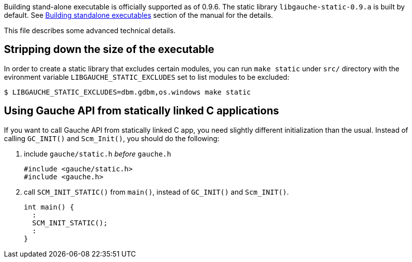 Building stand-alone executable is officially supported as of
0.9.6.  The static library `libgauche-static-0.9.a` is built
by default.  See
link:http://practical-scheme.net/gauche/man/?l=en&p=Building%20standalone%20executables[Building standalone executables]
section of the manual for the details.

This file describes some advanced technical details.

== Stripping down the size of the executable

In order to create a static library that excludes certain
modules, you can run `make static` under `src/` directory
with the evironment variable `LIBGAUCHE_STATIC_EXCLUDES`
set to list modules to be excluded:

[source,console]
----
$ LIBGAUCHE_STATIC_EXCLUDES=dbm.gdbm,os.windows make static
----


== Using Gauche API from statically linked C applications

If you want to call Gauche API from statically linked C app,
you need slightly different initialization than the usual.
Instead of calling `GC_INIT()` and `Scm_Init()`, you should do
the following:

1. include `gauche/static.h` _before_ `gauche.h`
+
[source,c]
----
#include <gauche/static.h>
#include <gauche.h>
----

2. call `SCM_INIT_STATIC()` from `main()`, instead of `GC_INIT()`
and `Scm_INIT()`.
+
[source,c]
----
int main() {
  :
  SCM_INIT_STATIC();
  :
}
----
